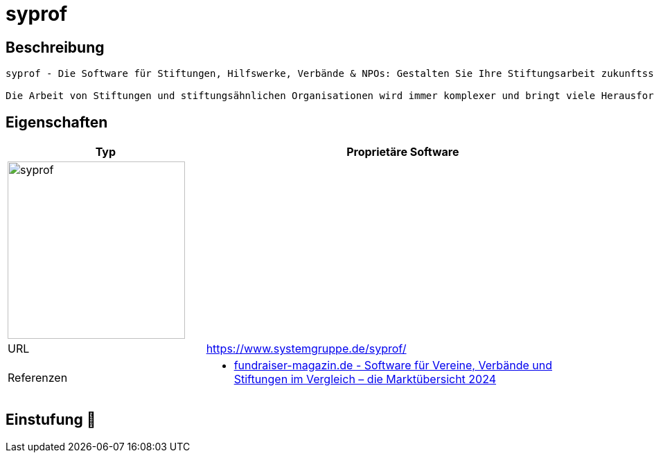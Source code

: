 = syprof

== Beschreibung

[source,website,subs="+normal"]
----
syprof - Die Software für Stiftungen, Hilfswerke, Verbände & NPOs: Gestalten Sie Ihre Stiftungsarbeit zukunftssicher - mit der Standardsoftware für Stiftungen & Verbände
 
Die Arbeit von Stiftungen und stiftungsähnlichen Organisationen wird immer komplexer und bringt viele Herausforderungen mit sich. Die Systemgruppe unterstützt Sie dabei mit syprof. Mit syprof verwalten Sie den gesamten Prozess – von der Anfrage über den Antrag bis zur Zahlung – nahtlos und effizient.
----

== Eigenschaften

[%header%footer,cols="1,2a"]
|===
| Typ
| Proprietäre Software

2+^| image:https://image.jimcdn.com/app/cms/image/transf/dimension=225x10000:format=jpg/path/s5771f5b0a5c7e222/image/i7e7392007c96d006/version/1650361554/syprof-software-für-stiftungen-hilfswerke-und-verbände.jpg[syprof,256]


| URL 
| https://www.systemgruppe.de/syprof/

| Referenzen
| * https://web.fundraiser-magazin.de/software-marktuebersicht-vereine-verbaende-stiftungen[fundraiser-magazin.de - Software für Vereine, Verbände und Stiftungen im Vergleich – die Marktübersicht 2024]
|===

== Einstufung 🔴